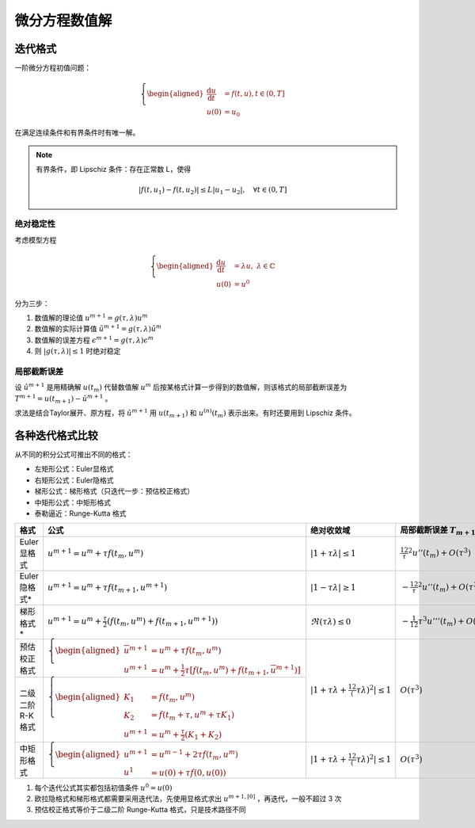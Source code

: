 ==============
微分方程数值解
==============

迭代格式
========

一阶微分方程初值问题：

.. math::
  \left\{
  \begin{aligned}
  \frac{\mathrm d u}{\mathrm d t}&=f(t,u),t\in(0,T]\\
  u(0) &= u_0
  \end{aligned}
  \right.

在满足连续条件和有界条件时有唯一解。

.. note::
  有界条件，即 Lipschiz 条件：存在正常数 L，使得

  .. math::
    |f(t,u_1)-f(t,u_2)|\le L|u_1-u_2|,\quad \forall t\in(0,T]

绝对稳定性
----------

考虑模型方程

.. math::
  \left\{\begin{aligned}
  \frac{\mathrm d u}{\mathrm d t}&=\lambda u,\ \lambda\in\mathbb{C}\\
  u(0)&=u^0
  \end{aligned}\right.

分为三步：

1. 数值解的理论值 :math:`u^{m+1}=g(\tau,\lambda)u^m`
2. 数值解的实际计算值 :math:`\tilde u^{m+1}=g(\tau,\lambda)\tilde u^m`
3. 数值解的误差方程 :math:`\epsilon^{m+1}=g(\tau,\lambda)\epsilon^m`
4. 则 :math:`|g(\tau,\lambda)|\le1` 时绝对稳定

局部截断误差
------------

设 :math:`\hat u^{m+1}` 是用精确解 :math:`u(t_m)` 代替数值解 :math:`u^m` 后按某格式计算一步得到的数值解，则该格式的局部截断误差为 :math:`T^{m+1}=u(t_{m+1})-\hat u^{m+1}` 。

求法是结合Taylor展开、原方程，将 :math:`\hat u^{m+1}` 用 :math:`u(t_{m+1})` 和 :math:`u^{(n)}(t_m)` 表示出来。有时还要用到 Lipschiz 条件。

各种迭代格式比较
================

从不同的积分公式可推出不同的格式：

- 左矩形公式：Euler显格式
- 右矩形公式：Euler隐格式
- 梯形公式：梯形格式（只迭代一步：预估校正格式）
- 中矩形公式：中矩形格式
- 泰勒逼近：Runge-Kutta 格式

+-----------------+-----------------------------------------------------------------------------------------------------------------------------------------------------------------------+----------------------------------------------------+------------------------------------------------+
| 格式            | 公式                                                                                                                                                                  | 绝对收敛域                                         | 局部截断误差 :math:`T_{m+1}`                   |
+=================+=======================================================================================================================================================================+====================================================+================================================+
| Euler显格式     | :math:`u^{m+1}=u^m+\tau f(t_m,u^m)`                                                                                                                                   | :math:`|1+\tau\lambda|\le1`                        | :math:`\frac12\tau^2u''(t_m)+O(\tau^3)`        |
+-----------------+-----------------------------------------------------------------------------------------------------------------------------------------------------------------------+----------------------------------------------------+------------------------------------------------+
| Euler隐格式*    | :math:`u^{m+1}=u^m+\tau f(t_{m+1},u^{m+1})`                                                                                                                           | :math:`|1-\tau\lambda|\ge1`                        | :math:`-\frac12\tau^2u''(t_m)+O(\tau^3)`       |
+-----------------+-----------------------------------------------------------------------------------------------------------------------------------------------------------------------+----------------------------------------------------+------------------------------------------------+
| 梯形格式*       | :math:`u^{m+1}=u^m+\frac{\tau}{2}(f(t_m,u^m)+f(t_{m+1},u^{m+1}))`                                                                                                     | :math:`\Re(\tau\lambda)\le0`                       | :math:`-\frac{1}{12}\tau^3u'''(t_m)+O(\tau^4)` |
+-----------------+-----------------------------------------------------------------------------------------------------------------------------------------------------------------------+----------------------------------------------------+------------------------------------------------+
| 预估校正格式    | :math:`\left\{\begin{aligned}\overline u^{m+1} &= u^m +\tau f(t_m,u^m)\\u^{m+1} &= u^m +\frac{1}{2}\tau[f(t_m,u^m)+f(t_{m+1},\overline u^{m+1})]\end{aligned}\right.` | :math:`|1+\tau\lambda+\frac12(\tau\lambda)^2|\le1` | :math:`O(\tau^3)`                              |
+-----------------+-----------------------------------------------------------------------------------------------------------------------------------------------------------------------+                                                    |                                                |
| 二级二阶R-K格式 | :math:`\left\{\begin{aligned}K_1&=f(t_m,u^m)\\K_2&=f(t_m+\tau,u^m+\tau K_1)\\u^{m+1}&=u^m+\frac{\tau}{2}(K_1+K_2)\end{aligned}\right.`                                |                                                    |                                                |
+-----------------+-----------------------------------------------------------------------------------------------------------------------------------------------------------------------+----------------------------------------------------+------------------------------------------------+
| 中矩形格式      | :math:`\left\{\begin{aligned}u^{m+1}&=u^{m-1}+2\tau f(t_m,u^m)\\u^1&=u(0)+\tau f(0,u(0))\end{aligned}\right.`                                                         | :math:`|1+\tau\lambda+\frac12(\tau\lambda)^2|\le1` | :math:`O(\tau^3)`                              |
+-----------------+-----------------------------------------------------------------------------------------------------------------------------------------------------------------------+----------------------------------------------------+------------------------------------------------+

1. 每个迭代公式其实都包括初值条件 :math:`u^0=u(0)`
2. 欧拉隐格式和梯形格式都需要采用迭代法，先使用显格式求出 :math:`u^{m+1,[0]}` ，再迭代，一般不超过 3 次
3. 预估校正格式等价于二级二阶 Runge-Kutta 格式，只是技术路径不同
